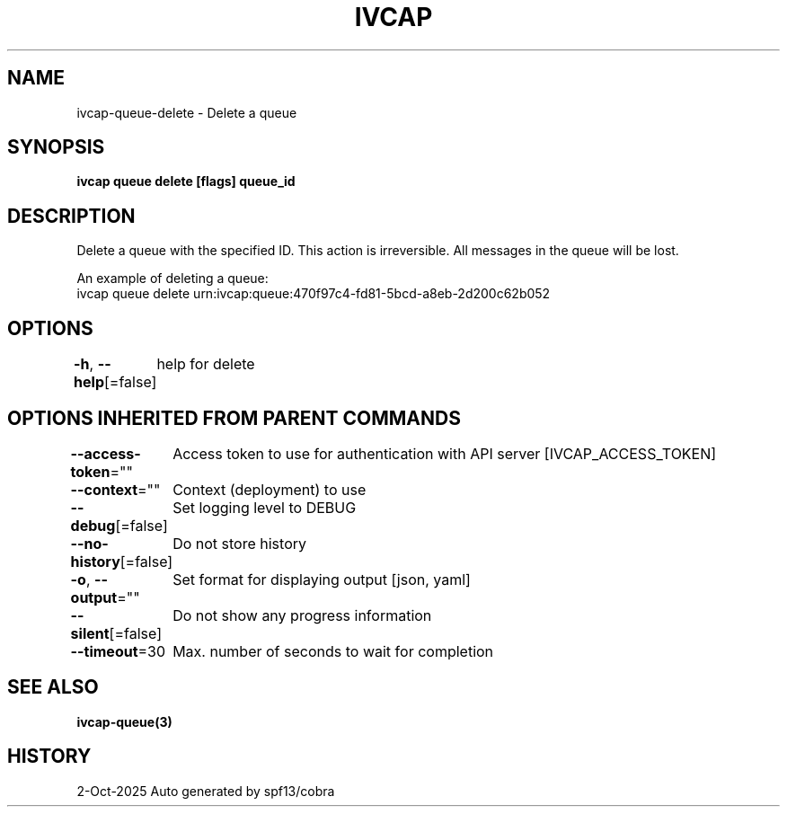 .nh
.TH "IVCAP" "3" "Oct 2025" "Auto generated by spf13/cobra" ""

.SH NAME
ivcap-queue-delete - Delete a queue


.SH SYNOPSIS
\fBivcap queue delete [flags] queue_id\fP


.SH DESCRIPTION
Delete a queue with the specified ID. This action is irreversible. All messages in the queue will be lost.

.PP
An example of deleting a queue:
  ivcap queue delete urn:ivcap:queue:470f97c4-fd81-5bcd-a8eb-2d200c62b052


.SH OPTIONS
\fB-h\fP, \fB--help\fP[=false]
	help for delete


.SH OPTIONS INHERITED FROM PARENT COMMANDS
\fB--access-token\fP=""
	Access token to use for authentication with API server [IVCAP_ACCESS_TOKEN]

.PP
\fB--context\fP=""
	Context (deployment) to use

.PP
\fB--debug\fP[=false]
	Set logging level to DEBUG

.PP
\fB--no-history\fP[=false]
	Do not store history

.PP
\fB-o\fP, \fB--output\fP=""
	Set format for displaying output [json, yaml]

.PP
\fB--silent\fP[=false]
	Do not show any progress information

.PP
\fB--timeout\fP=30
	Max. number of seconds to wait for completion


.SH SEE ALSO
\fBivcap-queue(3)\fP


.SH HISTORY
2-Oct-2025 Auto generated by spf13/cobra
